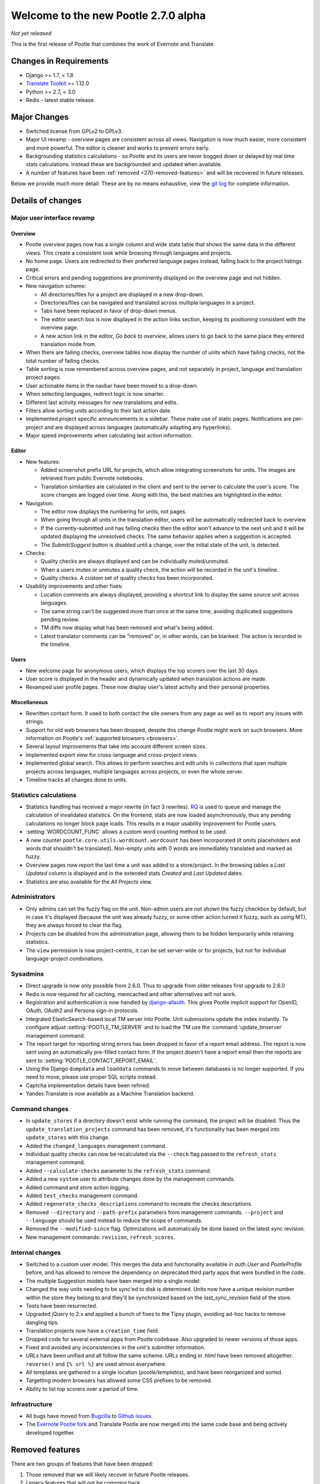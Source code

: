 =====================================
Welcome to the new Pootle 2.7.0 alpha
=====================================

*Not yet released*

This is the first release of Pootle that combines the work of Evernote and
Translate.

Changes in Requirements
=======================
- Django >= 1.7, < 1.8
- `Translate Toolkit <http://toolkit.translatehouse.org/download.html>`_ >=
  1.12.0
- Python >= 2.7, < 3.0
- Redis - latest stable release.


Major Changes
=============

- Switched license from GPLv2 to GPLv3.
- Major UI revamp - overview pages are consistent across all views.  Navigation
  is now much easier, more consistent and more powerful.  The editor is cleaner
  and works to prevent errors early.
- Backgrounding statistics calculations - so Pootle and its users are never
  bogged down or delayed by real time stats calculations.  Instead these are
  backgrounded and updated when available.
- A number of features have been :ref:`removed <270-removed-features>` and will
  be recovered in future releases.


Below we provide much more detail.  These are by no means exhaustive, view the
`git log
<https://github.com/translate/pootle/compare/stable%2F2.5.1...master>`_ for
complete information.

Details of changes
==================

Major user interface revamp
---------------------------

Overview
~~~~~~~~

- Pootle overview pages now has a single column and wide stats table that shows
  the same data in the different views. This create a consistent look while
  browsing through languages and projects.
- No home page. Users are redirected to their preferred language pages
  instead, falling back to the project listings page.
- Critical errors and pending suggestions are prominently displayed on the
  overview page and not hidden.
- New navigation scheme:

  + All directories/files for a project are displayed in a new drop-down.
  + Directories/files can be navigated and translated across multiple languages
    in a project.
  + Tabs have been replaced in favor of drop-down menus.
  + The editor search box is now displayed in the action links section, keeping
    its positioning consistent with the overview page.
  + A new action link in the editor, *Go back to overview*, allows users to go
    back to the same place they entered translation mode from.

- When there are failing checks, overview tables now display the number of
  units which have failing checks, not the total number of failing checks.
- Table sorting is now remembered across overview pages, and not separately in
  project, language and translation project pages.
- User actionable items in the navbar have been moved to a drop-down.
- When selecting languages, redirect logic is now smarter.
- Different last activity messages for new translations and edits.
- Filters allow sorting units according to their last action date.
- Implemented project specific announcements in a sidebar.  These make use of
  static pages. Notifications are per-project and are displayed across
  languages (automatically adapting any hyperlinks).
- Major speed improvements when calculating last action information.


Editor
~~~~~~

- New features:

  - Added screenshot prefix URL for projects, which allow integrating
    screenshots for units. The images are retrieved from public Evernote
    notebooks.
  - Translation similarities are calculated in the client and sent to the
    server to calculate the user's score. The score changes are logged over
    time. Along with this, the best matches are highlighted in the editor.

- Navigation:

  - The editor now displays the numbering for units, not pages.
  - When going through all units in the translation editor, users will be
    automatically redirected back to overview.
  - If the currently-submitted unit has failing checks then the editor won't
    advance to the next unit and it will be updated displaying the unresolved
    checks. The same behavior applies when a suggestion is accepted.
  - The *Submit*/*Suggest* button is disabled until a change, over the initial
    state of the unit, is detected.

- Checks:

  - Quality checks are always displayed and can be individually muted/unmuted.
  - When a users mutes or unmutes a quality check, the action will be recorded
    in the unit's timeline.
  - Quality checks. A custom set of quality checks has been incorporated.

- Usability improvements and other fixes:

  - Location comments are always displayed, providing a shortcut link to
    display the same source unit across languages.
  - The same string can't be suggested more than once at the same time,
    avoiding duplicated suggestions pending review.
  - TM diffs now display what has been removed and what's being added.
  - Latest translator comments can be "removed" or, in other words, can be
    blanked. The action is recorded in the timeline.


Users
~~~~~

- New welcome page for anonymous users, which displays the top scorers over the
  last 30 days.
- User score is displayed in the header and dynamically updated when
  translation actions are made.
- Revamped user profile pages. These now display user's latest activity and
  their personal properties.


Miscellaneous
~~~~~~~~~~~~~

- Rewritten contact form. It used to both contact the site owners from any page
  as well as to report any issues with strings.
- Support for old web browsers has been dropped, despite this change Pootle
  might work on such browsers. More information on Pootle's :ref:`supported
  browsers <browsers>`.
- Several layout improvements that take into account different screen sizes.
- Implemented export view for cross-language and cross-project views.
- Implemented global search. This allows to perform searches and edit units in
  collections that span multiple projects across languages, multiple languages
  across projects, or even the whole server.
- Timeline tracks all changes done to units.


Statistics calculations
-----------------------

- Statistics handling has received a major rewrite (in fact 3 rewrites). `RQ
  <http://python-rq.org/>`_ is used to queue and manage the calculation of
  invalidated statistics.  On the frontend, stats are now loaded
  asynchronously, thus any pending calculations no longer block page loads.
  This results in a major usability improvement for Pootle users.
- :setting:`WORDCOUNT_FUNC` allows a custom word counting method to be used.
- A new counter ``pootle.core.utils.wordcount.wordcount`` has been incorporated
  (it omits placeholders and words that shouldn't be translated). Non-empty
  units with 0 words are immediately translated and marked as fuzzy.
- Overview pages now report the last time a unit was added to a store/project.
  In the browsing tables a *Last Updated* column is displayed and in the
  extended stats *Created* and *Last Updated* dates.
- Statistics are also available for the *All Projects* view.


Administrators
--------------

- Only admins can set the fuzzy flag on the unit. Non-admin users are not shown
  the fuzzy checkbox by default, but in case it's displayed (because the unit
  was already fuzzy, or some other action turned it fuzzy, such as using MT),
  they are always forced to clear the flag.
- Projects can be disabled from the administration page, allowing them to
  be hidden temporarily while retaining statistics.
- The ``view`` permission is now project-centric, it can be set server-wide or
  for projects, but not for individual language-project combinations.


Sysadmins
---------

- Direct upgrade is now only possible from 2.6.0.  Thus to upgrade from older
  releases first upgrade to 2.6.0
- Redis is now required for all caching, memcached and other alternatives will
  not work.
- Registration and authentication is now handled by `django-allauth
  <https://readthedocs.org/projects/django-allauth/>`_.  This gives Pootle
  implicit support for OpenID, OAuth, OAuth2 and Persona sign-in protocols.
- Integrated ElasticSearch-based local TM server into Pootle. Unit submissions
  update the index instantly.  To configure adjust :setting:`POOTLE_TM_SERVER`
  and to load the TM use the :command:`update_tmserver` management command.
- The report target for reporting string errors has been dropped in favor of a
  report email address. The report is now sent using an automatically
  pre-filled  contact form. If the project doesn't have a report email then the
  reports are sent to :setting:`POOTLE_CONTACT_REPORT_EMAIL`.
- Using the Django ``dumpdata`` and ``loaddata`` commands to move between
  databases is no longer supported.  If you need to move, please use proper SQL
  scripts instead.
- Captcha implementation details have been refined.
- Yandex.Translate is now available as a Machine Translation backend.


Command changes
---------------

- In ``update_stores`` if a directory doesn't exist while running the command,
  the project will be disabled. Thus the ``update_translation_projects``
  command has been removed, it's functionality has been merged into
  ``update_stores`` with this change.
- Added the ``changed_languages`` management command.
- Individual quality checks can now be recalculated via the ``--check`` flag
  passed to the ``refresh_stats`` management command.
- Added ``--calculate-checks`` parameter to the ``refresh_stats`` command.
- Added a new ``system`` user to attribute changes done by the management
  commands.
- Added command and store action logging.
- Added ``test_checks`` management command.
- Added ``regenerate_checks_descriptions`` command to recreate the checks
  descriptions.
- Removed ``--directory`` and ``--path-prefix`` parameters from management
  commands. ``--project`` and ``--language`` should be used instead to
  reduce the scope of commands.
- Removed the ``--modified-since`` flag. Optimizations will automatically
  be done based on the latest sync revision.
- New management commands: ``revision``, ``refresh_scores``.


Internal changes
----------------

- Switched to a custom user model. This merges the data and functionality
  available in `auth.User` and `PootleProfile` before, and has allowed to
  remove the dependency on deprecated third party apps that were bundled in the
  code.
- The multiple Suggestion models have been merged into a single model.
- Changed the way units needing to be sync'ed to disk is determined. Units now
  have a unique revision number within the store they belong to and they'll be
  synchronized based on the `last_sync_revision` field of the store.
- Tests have been resurrected.
- Upgraded jQuery to 2.x and applied a bunch of fixes to the Tipsy plugin,
  avoiding ad-hoc hacks to remove dangling tips.
- Translation projects now have a ``creation_time`` field.
- Dropped code for several external apps from Pootle codebase. Also upgraded to
  newer versions of those apps.
- Fixed and avoided any inconsistencies in the unit's submitter information.
- URLs have been unified and all follow the same scheme. URLs ending in *.html*
  have been removed altogether. ``reverse()`` and ``{% url %}`` are used almost
  everywhere.
- All templates are gathered in a single location (*pootle/templates*),
  and have been reorganized and sorted.
- Targetting modern browsers has allowed some CSS prefixes to be removed.
- Ability to list top scorers over a period of time.



Infrastructure
--------------
- All bugs have moved from `Bugzilla <http://bugs.locamotion.org/>`_ to `Github
  issues <https://github.com/translate/pootle/issues>`_.
- The `Evernote Pootle fork
  <https://github.com/evernote/pootle#-unofficial-fork->`_ and Translate Pootle
  are now merged into the same code base and being actively developed together.


.. _270-removed-features:

Removed features
================

There are two groups of features that have been dropped:

1. Those removed that we will likely recover in future Pootle releases.
2. Legacy features that will not be comming back


Recoverable features
--------------------

The following features are removed from Pootle since 2.5.1.1 and will be
recovered at some time.  Where possible we provide alternate approaches that
can be used.

.. note:: sysadmins should take note of these changes and determine if this
   prevents use of Pootle within their environment.  Essentially you will need
   to evaluate the use and need for each missing feature.

Major fatures
~~~~~~~~~~~~~

- Extension actions.
- Tags and Goals.
- Placeables support in the editor
- SQLite support.
- LDAP support.
- Monolingual file format support - perform file conversion to and from
  bilingual files outside of Pootle.
- Support for Version Control Systems - automate your version control
  integration outside of Pootle.
- News, notifications and RSS feeds - make use of announcement pages use other
  channels of communication.
- Offline translation: file uploads and downloads.
- Update against templates - do template updates outside of Pootle and use
  :command:`update_stores` to load the changed files.
- Public API.

Minor features
~~~~~~~~~~~~~~

- The Wikipedia lookup backend
- No *Top Contributors* tables - user scores likely provide the information you
  are looking for.
- Project/Language/Translation Project descriptions - these are migrated to
  announcement static pages.
- Management commands: update_translation_projects, updatedb, upgrade, setup
- ``assign_permissions`` management command


Legacy features
---------------

We have dropped these features, some of which have been kept around to allow
easy upgrades in the past:

.. note:: The removal of some of these feature required extensive changes to
   the upgrading code, which means that upgrading directly from very old Pootle
   versions is no longer possible. In case you are trying to upgrade from
   Pootle 2.1.0 or older you must first upgrade to 2.1.6 before continuing the
   upgrade process.

- .pending and .tm files support: Not necessary since the ``updatetm`` tool was
  removed in Pootle 2.5.0.
- Live translation: Rarely enabled, and its use was actively discouraged.
- Autosync: It was recommended to never use it. The files can be synced using
  :command:`sync_stores` instead.
- The voting feature for terminology suggestions has also been removed, due to
  its low popularity and high maintenance cost.
- Removed the zoom feature. Users should use their browsers zooming features.
- Hooks.


...and lots of refactoring, upgrades of upstream code, cleanups to remove
Django 1.4 specifics, improved documentation and of course, loads of bugs were
fixed.


- Major cleanups and removed unused features. For more details check the
  `<upstream-differences>`_ document.



Credits
=======

This release was made possible by the following people:

%CONTRIBUTORS%

And to all our bug finders, testers and translators, a Very BIG Thank You.
